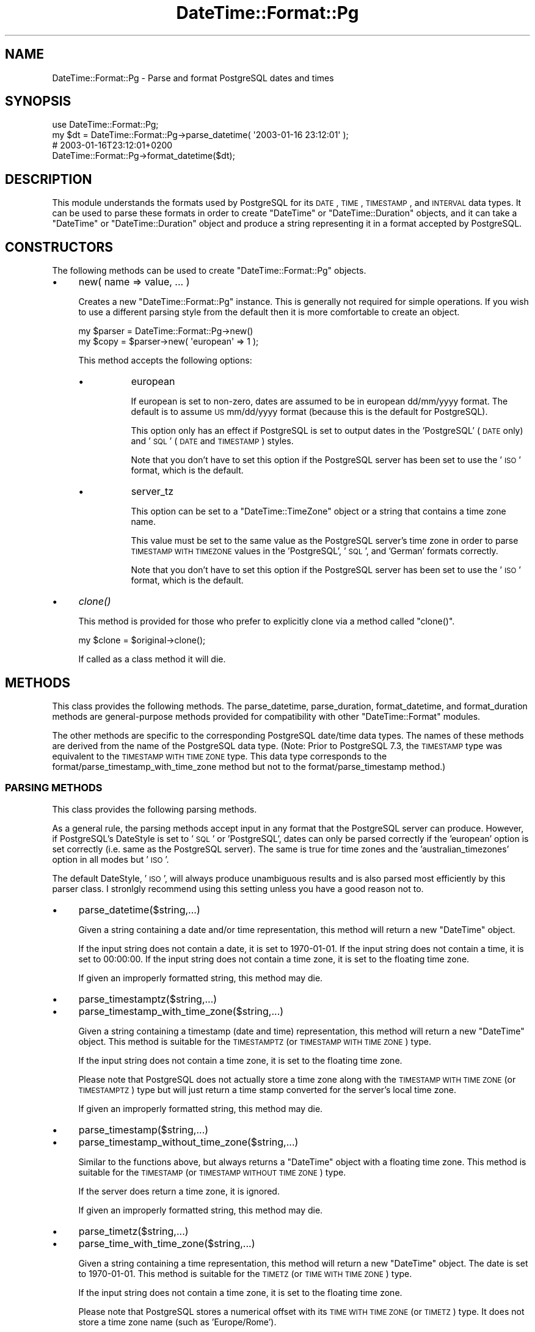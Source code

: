 .\" Automatically generated by Pod::Man 2.22 (Pod::Simple 3.07)
.\"
.\" Standard preamble:
.\" ========================================================================
.de Sp \" Vertical space (when we can't use .PP)
.if t .sp .5v
.if n .sp
..
.de Vb \" Begin verbatim text
.ft CW
.nf
.ne \\$1
..
.de Ve \" End verbatim text
.ft R
.fi
..
.\" Set up some character translations and predefined strings.  \*(-- will
.\" give an unbreakable dash, \*(PI will give pi, \*(L" will give a left
.\" double quote, and \*(R" will give a right double quote.  \*(C+ will
.\" give a nicer C++.  Capital omega is used to do unbreakable dashes and
.\" therefore won't be available.  \*(C` and \*(C' expand to `' in nroff,
.\" nothing in troff, for use with C<>.
.tr \(*W-
.ds C+ C\v'-.1v'\h'-1p'\s-2+\h'-1p'+\s0\v'.1v'\h'-1p'
.ie n \{\
.    ds -- \(*W-
.    ds PI pi
.    if (\n(.H=4u)&(1m=24u) .ds -- \(*W\h'-12u'\(*W\h'-12u'-\" diablo 10 pitch
.    if (\n(.H=4u)&(1m=20u) .ds -- \(*W\h'-12u'\(*W\h'-8u'-\"  diablo 12 pitch
.    ds L" ""
.    ds R" ""
.    ds C` ""
.    ds C' ""
'br\}
.el\{\
.    ds -- \|\(em\|
.    ds PI \(*p
.    ds L" ``
.    ds R" ''
'br\}
.\"
.\" Escape single quotes in literal strings from groff's Unicode transform.
.ie \n(.g .ds Aq \(aq
.el       .ds Aq '
.\"
.\" If the F register is turned on, we'll generate index entries on stderr for
.\" titles (.TH), headers (.SH), subsections (.SS), items (.Ip), and index
.\" entries marked with X<> in POD.  Of course, you'll have to process the
.\" output yourself in some meaningful fashion.
.ie \nF \{\
.    de IX
.    tm Index:\\$1\t\\n%\t"\\$2"
..
.    nr % 0
.    rr F
.\}
.el \{\
.    de IX
..
.\}
.\"
.\" Accent mark definitions (@(#)ms.acc 1.5 88/02/08 SMI; from UCB 4.2).
.\" Fear.  Run.  Save yourself.  No user-serviceable parts.
.    \" fudge factors for nroff and troff
.if n \{\
.    ds #H 0
.    ds #V .8m
.    ds #F .3m
.    ds #[ \f1
.    ds #] \fP
.\}
.if t \{\
.    ds #H ((1u-(\\\\n(.fu%2u))*.13m)
.    ds #V .6m
.    ds #F 0
.    ds #[ \&
.    ds #] \&
.\}
.    \" simple accents for nroff and troff
.if n \{\
.    ds ' \&
.    ds ` \&
.    ds ^ \&
.    ds , \&
.    ds ~ ~
.    ds /
.\}
.if t \{\
.    ds ' \\k:\h'-(\\n(.wu*8/10-\*(#H)'\'\h"|\\n:u"
.    ds ` \\k:\h'-(\\n(.wu*8/10-\*(#H)'\`\h'|\\n:u'
.    ds ^ \\k:\h'-(\\n(.wu*10/11-\*(#H)'^\h'|\\n:u'
.    ds , \\k:\h'-(\\n(.wu*8/10)',\h'|\\n:u'
.    ds ~ \\k:\h'-(\\n(.wu-\*(#H-.1m)'~\h'|\\n:u'
.    ds / \\k:\h'-(\\n(.wu*8/10-\*(#H)'\z\(sl\h'|\\n:u'
.\}
.    \" troff and (daisy-wheel) nroff accents
.ds : \\k:\h'-(\\n(.wu*8/10-\*(#H+.1m+\*(#F)'\v'-\*(#V'\z.\h'.2m+\*(#F'.\h'|\\n:u'\v'\*(#V'
.ds 8 \h'\*(#H'\(*b\h'-\*(#H'
.ds o \\k:\h'-(\\n(.wu+\w'\(de'u-\*(#H)/2u'\v'-.3n'\*(#[\z\(de\v'.3n'\h'|\\n:u'\*(#]
.ds d- \h'\*(#H'\(pd\h'-\w'~'u'\v'-.25m'\f2\(hy\fP\v'.25m'\h'-\*(#H'
.ds D- D\\k:\h'-\w'D'u'\v'-.11m'\z\(hy\v'.11m'\h'|\\n:u'
.ds th \*(#[\v'.3m'\s+1I\s-1\v'-.3m'\h'-(\w'I'u*2/3)'\s-1o\s+1\*(#]
.ds Th \*(#[\s+2I\s-2\h'-\w'I'u*3/5'\v'-.3m'o\v'.3m'\*(#]
.ds ae a\h'-(\w'a'u*4/10)'e
.ds Ae A\h'-(\w'A'u*4/10)'E
.    \" corrections for vroff
.if v .ds ~ \\k:\h'-(\\n(.wu*9/10-\*(#H)'\s-2\u~\d\s+2\h'|\\n:u'
.if v .ds ^ \\k:\h'-(\\n(.wu*10/11-\*(#H)'\v'-.4m'^\v'.4m'\h'|\\n:u'
.    \" for low resolution devices (crt and lpr)
.if \n(.H>23 .if \n(.V>19 \
\{\
.    ds : e
.    ds 8 ss
.    ds o a
.    ds d- d\h'-1'\(ga
.    ds D- D\h'-1'\(hy
.    ds th \o'bp'
.    ds Th \o'LP'
.    ds ae ae
.    ds Ae AE
.\}
.rm #[ #] #H #V #F C
.\" ========================================================================
.\"
.IX Title "DateTime::Format::Pg 3"
.TH DateTime::Format::Pg 3 "2011-11-24" "perl v5.10.1" "User Contributed Perl Documentation"
.\" For nroff, turn off justification.  Always turn off hyphenation; it makes
.\" way too many mistakes in technical documents.
.if n .ad l
.nh
.SH "NAME"
DateTime::Format::Pg \- Parse and format PostgreSQL dates and times
.SH "SYNOPSIS"
.IX Header "SYNOPSIS"
.Vb 1
\&  use DateTime::Format::Pg;
\&
\&  my $dt = DateTime::Format::Pg\->parse_datetime( \*(Aq2003\-01\-16 23:12:01\*(Aq );
\&
\&  # 2003\-01\-16T23:12:01+0200
\&  DateTime::Format::Pg\->format_datetime($dt);
.Ve
.SH "DESCRIPTION"
.IX Header "DESCRIPTION"
This module understands the formats used by PostgreSQL for its \s-1DATE\s0, \s-1TIME\s0,
\&\s-1TIMESTAMP\s0, and \s-1INTERVAL\s0 data types.  It can be used to parse these formats in
order to create \f(CW\*(C`DateTime\*(C'\fR or \f(CW\*(C`DateTime::Duration\*(C'\fR objects, and it can take a
\&\f(CW\*(C`DateTime\*(C'\fR or \f(CW\*(C`DateTime::Duration\*(C'\fR object and produce a string representing
it in a format accepted by PostgreSQL.
.SH "CONSTRUCTORS"
.IX Header "CONSTRUCTORS"
The following methods can be used to create \f(CW\*(C`DateTime::Format::Pg\*(C'\fR objects.
.IP "\(bu" 4
new( name => value, ... )
.Sp
Creates a new \f(CW\*(C`DateTime::Format::Pg\*(C'\fR instance. This is generally not
required for simple operations. If you wish to use a different parsing
style from the default then it is more comfortable to create an object.
.Sp
.Vb 2
\&  my $parser = DateTime::Format::Pg\->new()
\&  my $copy = $parser\->new( \*(Aqeuropean\*(Aq => 1 );
.Ve
.Sp
This method accepts the following options:
.RS 4
.IP "\(bu" 8
european
.Sp
If european is set to non-zero, dates are assumed to be in european
dd/mm/yyyy format. The default is to assume \s-1US\s0 mm/dd/yyyy format
(because this is the default for PostgreSQL).
.Sp
This option only has an effect if PostgreSQL is set to output dates in
the 'PostgreSQL' (\s-1DATE\s0 only) and '\s-1SQL\s0' (\s-1DATE\s0 and \s-1TIMESTAMP\s0) styles.
.Sp
Note that you don't have to set this option if the PostgreSQL server has
been set to use the '\s-1ISO\s0' format, which is the default.
.IP "\(bu" 8
server_tz
.Sp
This option can be set to a \f(CW\*(C`DateTime::TimeZone\*(C'\fR object or a string
that contains a time zone name.
.Sp
This value must be set to the same value as the PostgreSQL server's time
zone in order to parse \s-1TIMESTAMP\s0 \s-1WITH\s0 \s-1TIMEZONE\s0 values in the
\&'PostgreSQL', '\s-1SQL\s0', and 'German' formats correctly.
.Sp
Note that you don't have to set this option if the PostgreSQL server has
been set to use the '\s-1ISO\s0' format, which is the default.
.RE
.RS 4
.RE
.IP "\(bu" 4
\&\fIclone()\fR
.Sp
This method is provided for those who prefer to explicitly clone via a
method called \f(CW\*(C`clone()\*(C'\fR.
.Sp
.Vb 1
\&   my $clone = $original\->clone();
.Ve
.Sp
If called as a class method it will die.
.SH "METHODS"
.IX Header "METHODS"
This class provides the following methods. The parse_datetime, parse_duration,
format_datetime, and format_duration methods are general-purpose methods
provided for compatibility with other \f(CW\*(C`DateTime::Format\*(C'\fR modules.
.PP
The other methods are specific to the corresponding PostgreSQL date/time data
types. The names of these methods are derived from the name of the PostgreSQL
data type.  (Note: Prior to PostgreSQL 7.3, the \s-1TIMESTAMP\s0 type was equivalent
to the \s-1TIMESTAMP\s0 \s-1WITH\s0 \s-1TIME\s0 \s-1ZONE\s0 type. This data type corresponds to the
format/parse_timestamp_with_time_zone method but not to the
format/parse_timestamp method.)
.SS "\s-1PARSING\s0 \s-1METHODS\s0"
.IX Subsection "PARSING METHODS"
This class provides the following parsing methods.
.PP
As a general rule, the parsing methods accept input in any format that the
PostgreSQL server can produce. However, if PostgreSQL's DateStyle is set to
\&'\s-1SQL\s0' or 'PostgreSQL', dates can only be parsed correctly if the 'european'
option is set correctly (i.e. same as the PostgreSQL server).  The same is true
for time zones and the 'australian_timezones' option in all modes but '\s-1ISO\s0'.
.PP
The default DateStyle, '\s-1ISO\s0', will always produce unambiguous results
and is also parsed most efficiently by this parser class. I stronlgly
recommend using this setting unless you have a good reason not to.
.IP "\(bu" 4
parse_datetime($string,...)
.Sp
Given a string containing a date and/or time representation, this method
will return a new \f(CW\*(C`DateTime\*(C'\fR object.
.Sp
If the input string does not contain a date, it is set to 1970\-01\-01.
If the input string does not contain a time, it is set to 00:00:00. 
If the input string does not contain a time zone, it is set to the
floating time zone.
.Sp
If given an improperly formatted string, this method may die.
.IP "\(bu" 4
parse_timestamptz($string,...)
.IP "\(bu" 4
parse_timestamp_with_time_zone($string,...)
.Sp
Given a string containing a timestamp (date and time) representation,
this method will return a new \f(CW\*(C`DateTime\*(C'\fR object. This method is
suitable for the \s-1TIMESTAMPTZ\s0 (or \s-1TIMESTAMP\s0 \s-1WITH\s0 \s-1TIME\s0 \s-1ZONE\s0) type.
.Sp
If the input string does not contain a time zone, it is set to the
floating time zone.
.Sp
Please note that PostgreSQL does not actually store a time zone along
with the \s-1TIMESTAMP\s0 \s-1WITH\s0 \s-1TIME\s0 \s-1ZONE\s0 (or \s-1TIMESTAMPTZ\s0) type but will just
return a time stamp converted for the server's local time zone.
.Sp
If given an improperly formatted string, this method may die.
.IP "\(bu" 4
parse_timestamp($string,...)
.IP "\(bu" 4
parse_timestamp_without_time_zone($string,...)
.Sp
Similar to the functions above, but always returns a \f(CW\*(C`DateTime\*(C'\fR object
with a floating time zone. This method is suitable for the \s-1TIMESTAMP\s0 (or
\&\s-1TIMESTAMP\s0 \s-1WITHOUT\s0 \s-1TIME\s0 \s-1ZONE\s0) type.
.Sp
If the server does return a time zone, it is ignored.
.Sp
If given an improperly formatted string, this method may die.
.IP "\(bu" 4
parse_timetz($string,...)
.IP "\(bu" 4
parse_time_with_time_zone($string,...)
.Sp
Given a string containing a time representation, this method will return
a new \f(CW\*(C`DateTime\*(C'\fR object. The date is set to 1970\-01\-01. This method is
suitable for the \s-1TIMETZ\s0 (or \s-1TIME\s0 \s-1WITH\s0 \s-1TIME\s0 \s-1ZONE\s0) type.
.Sp
If the input string does not contain a time zone, it is set to the
floating time zone.
.Sp
Please note that PostgreSQL stores a numerical offset with its \s-1TIME\s0 \s-1WITH\s0
\&\s-1TIME\s0 \s-1ZONE\s0 (or \s-1TIMETZ\s0) type. It does not store a time zone name (such as
\&'Europe/Rome').
.Sp
If given an improperly formatted string, this method may die.
.IP "\(bu" 4
parse_time($string,...)
.IP "\(bu" 4
parse_time_without_time_zone($string,...)
.Sp
Similar to the functions above, but always returns an \f(CW\*(C`DateTime\*(C'\fR object
with a floating time zone. If the server returns a time zone, it is
ignored. This method is suitable for use with the \s-1TIME\s0 (or \s-1TIME\s0 \s-1WITHOUT\s0
\&\s-1TIME\s0 \s-1ZONE\s0) type.
.Sp
This ensures that the resulting \f(CW\*(C`DateTime\*(C'\fR object will always have the
time zone expected by your application.
.Sp
If given an improperly formatted string, this method may die.
.IP "\(bu" 4
parse_date($string,...)
.Sp
Given a string containing a date representation, this method will return
a new \f(CW\*(C`DateTime\*(C'\fR object. The time is set to 00:00:00 (floating time
zone). This method is suitable for the \s-1DATE\s0 type.
.Sp
If given an improperly formatted string, this method may die.
.IP "\(bu" 4
parse_duration($string)
.IP "\(bu" 4
parse_interval($string)
.Sp
Given a string containing a duration (\s-1SQL\s0 type \s-1INTERVAL\s0) representation,
this method will return a new \f(CW\*(C`DateTime::Duration\*(C'\fR object.
.Sp
If given an improperly formatted string, this method may die.
.SS "\s-1FORMATTING\s0 \s-1METHODS\s0"
.IX Subsection "FORMATTING METHODS"
This class provides the following formatting methods.
.PP
The output is always in the format mandated by the \s-1SQL\s0 standard (derived
from \s-1ISO\s0 8601), which is parsed by PostgreSQL unambiguously in all
DateStyle modes.
.IP "\(bu" 4
format_datetime($datetime,...)
.Sp
Given a \f(CW\*(C`DateTime\*(C'\fR object, this method returns a string appropriate as
input for all date and date/time types of PostgreSQL. It will contain
date and time.
.Sp
If the time zone of the \f(CW\*(C`DateTime\*(C'\fR part is floating, the resulting
string will contain no time zone, which will result in the server's time
zone being used. Otherwise, the numerical offset of the time zone is
used.
.IP "\(bu" 4
format_time($datetime,...)
.IP "\(bu" 4
format_time_without_time_zone($datetime,...)
.Sp
Given a \f(CW\*(C`DateTime\*(C'\fR object, this method returns a string appropriate as
input for the \s-1TIME\s0 type (also known as \s-1TIME\s0 \s-1WITHOUT\s0 \s-1TIME\s0 \s-1ZONE\s0), which
will contain the local time of the \f(CW\*(C`DateTime\*(C'\fR object and no time zone.
.IP "\(bu" 4
format_timetz($datetime)
.IP "\(bu" 4
format_time_with_time_zone($datetime)
.Sp
Given a \f(CW\*(C`DateTime\*(C'\fR object, this method returns a string appropriate as
input for the \s-1TIME\s0 \s-1WITH\s0 \s-1TIME\s0 \s-1ZONE\s0 type (also known as \s-1TIMETZ\s0), which
will contain the local part of the \f(CW\*(C`DateTime\*(C'\fR object and a numerical
time zone.
.Sp
You should not use the \s-1TIME\s0 \s-1WITH\s0 \s-1TIME\s0 \s-1ZONE\s0 type to store dates with
floating time zones.  If the time zone of the \f(CW\*(C`DateTime\*(C'\fR part is
floating, the resulting string will contain no time zone, which will
result in the server's time zone being used.
.IP "\(bu" 4
format_date($datetime)
.Sp
Given a \f(CW\*(C`DateTime\*(C'\fR object, this method returns a string appropriate as
input for the \s-1DATE\s0 type, which will contain the date part of the
\&\f(CW\*(C`DateTime\*(C'\fR object.
.IP "\(bu" 4
format_timestamp($datetime)
.IP "\(bu" 4
format_timestamp_without_time_zone($datetime)
.Sp
Given a \f(CW\*(C`DateTime\*(C'\fR object, this method returns a string appropriate as
input for the \s-1TIMESTAMP\s0 type (also known as \s-1TIMESTAMP\s0 \s-1WITHOUT\s0 \s-1TIME\s0
\&\s-1ZONE\s0), which will contain the local time of the \f(CW\*(C`DateTime\*(C'\fR object and
no time zone.
.IP "\(bu" 4
format_timestamptz($datetime)
.IP "\(bu" 4
format_timestamp_with_time_zone($datetime)
.Sp
Given a \f(CW\*(C`DateTime\*(C'\fR object, this method returns a string appropriate as
input for the \s-1TIMESTAMP\s0 \s-1WITH\s0 \s-1TIME\s0 \s-1ZONE\s0 type, which will contain the
local part of the \f(CW\*(C`DateTime\*(C'\fR object and a numerical time zone.
.Sp
You should not use the \s-1TIMESTAMP\s0 \s-1WITH\s0 \s-1TIME\s0 \s-1ZONE\s0 type to store dates with
floating time zones.  If the time zone of the \f(CW\*(C`DateTime\*(C'\fR part is
floating, the resulting string will contain no time zone, which will
result in the server's time zone being used.
.IP "\(bu" 4
format_duration($du)
.IP "\(bu" 4
format_interval($du)
.Sp
Given a \f(CW\*(C`DateTime::Duration\*(C'\fR object, this method returns a string appropriate
as input for the \s-1INTERVAL\s0 type.
.SH "LIMITATIONS"
.IX Header "LIMITATIONS"
Some output formats of PostgreSQL have limitations that can only be passed on
by this class.
.PP
As a general rules, none of these limitations apply to the '\s-1ISO\s0' output
format.  It is strongly recommended to use this format (and to use
PostgreSQL's to_char function when another output format that's not
supposed to be handled by a parser of this class is desired). '\s-1ISO\s0' is
the default but you are advised to explicitly set it at the beginnig of
the session by issuing a \s-1SET\s0 \s-1DATESTYLE\s0 \s-1TO\s0 '\s-1ISO\s0'; command in case the
server administrator changes that setting.
.PP
When formatting DateTime objects, this class always uses a format that's
handled unambiguously by PostgreSQL.
.SS "\s-1TIME\s0 \s-1ZONES\s0"
.IX Subsection "TIME ZONES"
If DateStyle is set to 'PostgreSQL', '\s-1SQL\s0', or 'German', PostgreSQL does
not send numerical time zones for the \s-1TIMESTAMPTZ\s0 (or \s-1TIMESTAMP\s0 \s-1WITH\s0
\&\s-1TIME\s0 \s-1ZONE\s0) type. Unfortunatly, the time zone names used instead can be
ambiguous: For example, '\s-1EST\s0' can mean \-0500, +1000, or +1100.
.PP
You must set the 'server_tz' variable to a time zone that is identical to that
of the PostgreSQL server. If the server is set to a different time zone (or the
underlying operating system interprets the time zone differently), the parser
will return wrong times.
.PP
You can avoid such problems by setting the server's time zone to \s-1UTC\s0
using the \s-1SET\s0 \s-1TIME\s0 \s-1ZONE\s0 '\s-1UTC\s0' command and setting 'server_tz' parameter
to '\s-1UTC\s0' (or by using the \s-1ISO\s0 output format, of course).
.SS "\s-1EUROPEAN\s0 \s-1DATES\s0"
.IX Subsection "EUROPEAN DATES"
For the \s-1SQL\s0 (for \s-1DATE\s0 and TIMSTAMP[\s-1TZ\s0]) and the PostgreSQL (for \s-1DATE\s0)
output format, the server can send dates in both European-style
\&'dd/mm/yyyy' and in US-style 'mm/dd/yyyy' format. In order to parse
these dates correctly, you have to pass the 'european' option to the
constructor or to the \f(CW\*(C`parse_xxx\*(C'\fR routines.
.PP
This problem does not occur when using the \s-1ISO\s0 or German output format
(and for PostgreSQL with TIMESTAMP[\s-1TZ\s0] as month names are used then).
.SS "\s-1INTERVAL\s0 \s-1ELEMENTS\s0"
.IX Subsection "INTERVAL ELEMENTS"
\&\f(CW\*(C`DateTime::Duration\*(C'\fR stores months, days, minutes and seconds
separately. PostgreSQL only stores months and seconds and disregards the
irregular length of days due to \s-1DST\s0 switching and the irregular length
of minutes due to leap seconds. Therefore, it is not possitble to store
\&\f(CW\*(C`DateTime::Duration\*(C'\fR objects as \s-1SQL\s0 INTERVALs without the loss of some
information.
.SS "\s-1NEGATIVE\s0 \s-1INTERVALS\s0"
.IX Subsection "NEGATIVE INTERVALS"
In the \s-1SQL\s0 and German output formats, the server does not send an
indication of the sign with intervals. This means that '1 month ago' and
\&'1 month' are both returned as '1 mon'.
.PP
This problem can only be avoided by using the '\s-1ISO\s0' or 'PostgreSQL'
output format.
.SH "SUPPORT"
.IX Header "SUPPORT"
Support for this module is provided via the datetime@perl.org email
list.  See http://lists.perl.org/ for more details.
.SH "AUTHOR"
.IX Header "AUTHOR"
Daisuke Maki <daisuke@endeworks.jp>
.SH "AUTHOR EMERITUS"
.IX Header "AUTHOR EMERITUS"
Claus A. Faerber <perl@faerber.muc.de>
.SH "COPYRIGHT"
.IX Header "COPYRIGHT"
Copyright (c) 2003 Claus A. Faerber. Copyright (c) 2005\-2007 Daisuke Maki
.PP
This program is free software; you can redistribute it and/or modify it under
the same terms as Perl itself.
.PP
The full text of the license can be found in the \s-1LICENSE\s0 file included with
this module.
.SH "SEE ALSO"
.IX Header "SEE ALSO"
datetime@perl.org mailing list
.PP
http://datetime.perl.org/
